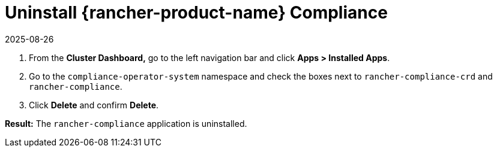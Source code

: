 = Uninstall {rancher-product-name} Compliance
:page-languages: [en, zh]
:revdate: 2025-08-26
:page-revdate: {revdate}
:experimental:

. From the *Cluster Dashboard,* go to the left navigation bar and click *Apps > Installed Apps*.
. Go to the `compliance-operator-system` namespace and check the boxes next to `rancher-compliance-crd` and `rancher-compliance`.
. Click *Delete* and confirm *Delete*.

*Result:* The `rancher-compliance` application is uninstalled.
